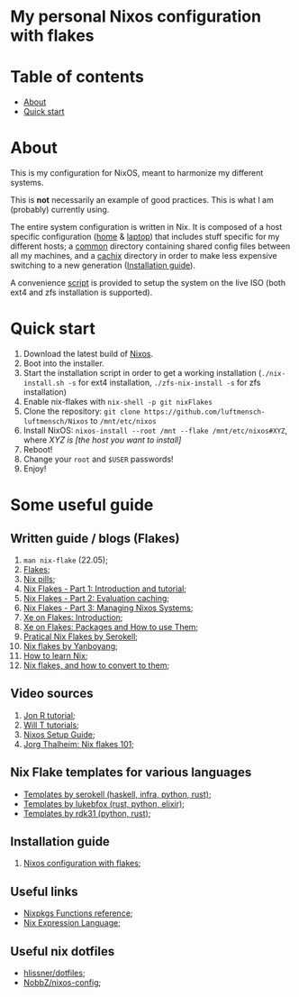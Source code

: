 #+OPTIONS: date:nil title:nil toc:nil author:nil
#+STARTUP: overview
* My personal Nixos configuration with flakes
#+BEGIN_HTML
<div align="center">

  <!-- License -->
  <a href="https://github.com/luftmensch-luftmensch/Nixos/LICENSE"
          ><img
              src="https://img.shields.io/badge/License-GPL_v3-blue.svg?style=for-the-badge&color=red"
              alt="License"
      /></a>

  <!-- Nixos Version -->
  <a href="https://nixos.org/"
          ><img
              src="https://img.shields.io/badge/NixOS-v21.11-blue.svg?style=for-the-badge&logo=NixOS&logoColor=white"
              alt="Nixos Version"
      />

  <!-- Repository Size -->
  <a href="https://github.com/luftmensch-luftmensch/Nixos/archive/refs/heads/main.zip"
          ><img
              src="https://img.shields.io/github/repo-size/luftmensch-luftmensch/Nixos?style=for-the-badge"
              alt="GitHub repository size"
      /></a>

  <!-- Last commit -->
  <a href="https://github.com/luftmensch-luftmensch/Nixos/commits/main"
          ><img
              src="https://img.shields.io/github/last-commit/luftmensch-luftmensch/Nixos?style=for-the-badge"
              alt="Last commit"
      /></a>
 <!-- Work on my machine -->
 <a href="https://img.shields.io/badge/WORKS%20ON-MY%20MACHINE-red?style=for-the-badge"
           ><img
             src="https://img.shields.io/badge/WORKS%20ON-MY%20MACHINE-red?style=for-the-badge"
             alt="Work on my machine"
      /></a>
</div>
#+END_HTML
* Table of contents
- [[#about][About]]
- [[#quick-start][Quick start]]
* About
This is my configuration for NixOS, meant to harmonize my different systems.

This is **not** necessarily an example of good practices. This is what I am
(probably) currently using.

The entire system configuration is written in Nix. It is composed of a host specific configuration ([[file:host/home/][home]] & [[file:host/laptop/][laptop]]) that includes stuff  specific for my different hosts; a [[file:common/][common]] directory containing shared config files between all my machines, and a [[file:cachix/][cachix]] directory in order to make less expensive switching to a new generation ([[https://app.cachix.org/cache/nix-community][Installation guide]]).

A convenience [[file:nix-install.sh][script]] is provided to setup the system on the live ISO (both ext4 and zfs installation is supported).
* Quick start
1. Download the latest build of [[https://nixos.org/download.html][Nixos]].
2. Boot into the installer.
3. Start the installation script in order to get a working installation (=./nix-install.sh -s= for ext4 installation, =./zfs-nix-install -s= for zfs installation)
4. Enable nix-flakes with ~nix-shell -p git nixFlakes~
5. Clone the repository: ~git clone https://github.com/luftmensch-luftmensch/Nixos~  to =/mnt/etc/nixos=
6. Install NixOS: =nixos-install --root /mnt --flake /mnt/etc/nixos#XYZ=, where /XYZ is [the host you want to install]/
7. Reboot!
8. Change your ~root~ and ~$USER~ passwords!
9. Enjoy!
* Some useful guide
** Written guide / blogs (Flakes)
1. ~man nix-flake~ (22.05);
2. [[https://nixos.wiki/wiki/Flakes][Flakes]];
3. [[https://nixos.org/guides/nix-pills/][Nix pills]];
4. [[https://www.tweag.io/blog/2020-05-25-flakes/][Nix Flakes - Part 1: Introduction and tutorial]];
5. [[https://www.tweag.io/blog/2020-06-25-eval-cache/][Nix Flakes - Part 2: Evaluation caching]];
6. [[https://www.tweag.io/blog/2020-07-31-nixos-flakes/][Nix Flakes - Part 3: Managing Nixos Systems]];
7. [[https://xeiaso.net/blog/nix-flakes-1-2022-02-21][Xe on Flakes: Introduction]];
8. [[https://xeiaso.net/blog/nix-flakes-2-2022-02-27][Xe on Flakes: Packages and How to use Them]];
9. [[https://serokell.io/blog/practical-nix-flakes][Pratical Nix Flakes by Serokell]];
10. [[https://www.yanboyang.com/nixflakes/][Nix flakes by Yanboyang]];
11. [[https://ianthehenry.com/posts/how-to-learn-nix/][How to learn Nix]];
12. [[https://garnix.io/blog/converting-to-flakes][Nix flakes, and how to convert to them]];
** Video sources
1. [[https://www.youtube.com/watch?v=90P-Ml1318U][Jon R tutorial]];
2. [[https://www.youtube.com/playlist?list=PL-saUBvIJzOkjAw_vOac75v-x6EzNzZq-][Will T tutorials]];
3. [[https://www.youtube.com/watch?v=AGVXJ-TIv3Y][Nixos Setup Guide]];
4. [[https://www.youtube.com/watch?v=QXUlhnhuRX4][Jorg Thalheim: Nix flakes 101]];
** Nix Flake templates for various languages
+ [[https://github.com/serokell/templates][Templates by serokell (haskell, infra, python, rust)]];
+ [[https://github.com/lukebfox/nix-flake-templates][Templates by lukebfox (rust, python, elixir)]];
+ [[https://github.com/rdk31/nix-flake-templates][Templates by rdk31 (python, rust)]];
** Installation guide
1. [[https://jdisaacs.com/blog/nixos-config/][Nixos configuration with flakes]];
** Useful links
+ [[https://nixos.org/manual/nixpkgs/stable/#chap-functions][Nixpkgs Functions reference]];
+ [[https://nixos.org/manual/nix/stable/#ch-expression-language][Nix Expression Language]];
** Useful nix dotfiles
+ [[https://github.com/hlissner/dotfiles][hlissner/dotfiles]];
+ [[https://github.com/NobbZ/nixos-config][NobbZ/nixos-config]];
